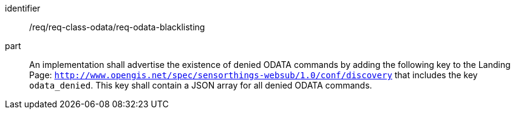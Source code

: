 [[req_class_odata_blacklisting]]

[requirement]
====
[%metadata]
identifier:: /req/req-class-odata/req-odata-blacklisting
part:: An implementation shall advertise the existence of denied ODATA commands by adding the following key to the Landing Page: `http://www.opengis.net/spec/sensorthings-websub/1.0/conf/discovery` that includes the key `odata_denied`. This key shall contain a JSON array for all denied ODATA commands.
====
